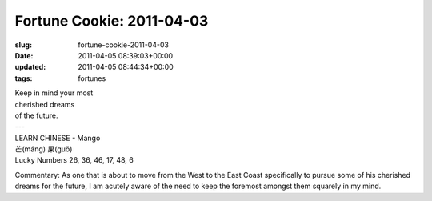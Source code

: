 Fortune Cookie: 2011-04-03
==========================

:slug: fortune-cookie-2011-04-03
:date: 2011-04-05 08:39:03+00:00
:updated: 2011-04-05 08:44:34+00:00
:tags: fortunes

.. container:: u-text-center

    | Keep in mind your most
    | cherished dreams
    | of the future.
    | ---
    | LEARN CHINESE - Mango
    | 芒(máng) 果(guǒ)
    | Lucky Numbers 26, 36, 46, 17, 48, 6

Commentary: As one that is about to move from the West to the East Coast
specifically to pursue some of his cherished dreams for the future, I am
acutely aware of the need to keep the foremost amongst them squarely in
my mind.
